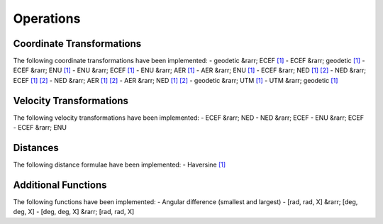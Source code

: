 Operations
==========

Coordinate Transformations
--------------------------

The following coordinate transformations have been implemented:
- geodetic &rarr; ECEF `[1] <https://en.wikipedia.org/wiki/Geographic_coordinate_conversion#From_geodetic_to_ECEF_coordinates>`_
- ECEF &rarr; geodetic `[1] <https://en.wikipedia.org/wiki/Geographic_coordinate_conversion#From_ECEF_to_geodetic_coordinates>`_
- ECEF &rarr; ENU `[1] <https://en.wikipedia.org/wiki/Geographic_coordinate_conversion#From_ECEF_to_ENU>`_
- ENU &rarr; ECEF `[1] <https://en.wikipedia.org/wiki/Geographic_coordinate_conversion#From_ENU_to_ECEF>`_
- ENU &rarr; AER `[1] <https://x-lumin.com/wp-content/uploads/2020/09/Coordinate_Transforms.pdf>`_
- AER &rarr; ENU `[1] <https://x-lumin.com/wp-content/uploads/2020/09/Coordinate_Transforms.pdf>`_
- ECEF &rarr; NED `[1] <https://en.wikipedia.org/wiki/Geographic_coordinate_conversion#From_ECEF_to_ENU>`_ `[2] <https://en.wikipedia.org/wiki/Local_tangent_plane_coordinates>`_
- NED &rarr; ECEF `[1] <https://en.wikipedia.org/wiki/Geographic_coordinate_conversion#From_ENU_to_ECEF>`_ `[2] <https://en.wikipedia.org/wiki/Local_tangent_plane_coordinates>`_
- NED &rarr; AER `[1] <https://x-lumin.com/wp-content/uploads/2020/09/Coordinate_Transforms.pdf>`_ `[2] <https://en.wikipedia.org/wiki/Local_tangent_plane_coordinates>`_
- AER &rarr; NED `[1] <https://x-lumin.com/wp-content/uploads/2020/09/Coordinate_Transforms.pdf>`_ `[2] <https://en.wikipedia.org/wiki/Local_tangent_plane_coordinates>`_
- geodetic &rarr; UTM `[1] <https://fypandroid.wordpress.com/2011/09/03/converting-utm-to-latitude-and-longitude-or-vice-versa/>`_
- UTM &rarr; geodetic `[1] <https://fypandroid.wordpress.com/2011/09/03/converting-utm-to-latitude-and-longitude-or-vice-versa/>`_

Velocity Transformations
------------------------

The following velocity transformations have been implemented:
- ECEF &rarr; NED
- NED &rarr; ECEF
- ENU &rarr; ECEF
- ECEF &rarr; ENU

Distances
---------

The following distance formulae have been implemented:
- Haversine `[1] <https://en.wikipedia.org/wiki/Haversine_formula#Formulation>`_

Additional Functions
--------------------

The following functions have been implemented:
- Angular difference (smallest and largest)
- [rad, rad, X] &rarr; [deg, deg, X]
- [deg, deg, X] &rarr; [rad, rad, X]